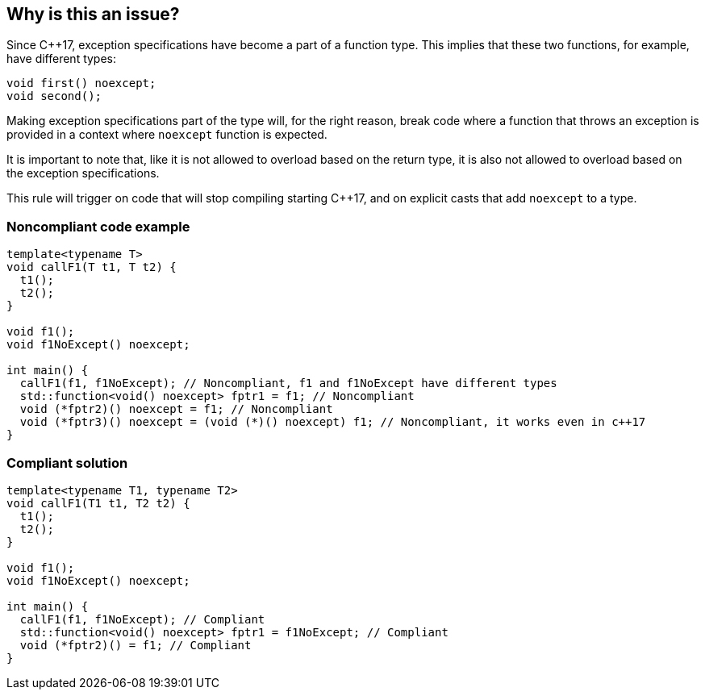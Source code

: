 == Why is this an issue?

Since {cpp}17, exception specifications have become a part of a function type. This implies that these two functions, for example, have different types:


----
void first() noexcept;
void second();
----

Making exception specifications part of the type will, for the right reason, break code where a function that throws an exception is provided in a context where ``++noexcept++`` function is expected.


It is important to note that, like it is not allowed to overload based on the return type, it is also not allowed to overload based on the exception specifications.


This rule will trigger on code that will stop compiling starting {cpp}17, and on explicit casts that add ``++noexcept++`` to a type.


=== Noncompliant code example

[source,cpp,diff-id=1,diff-type=noncompliant]
----
template<typename T>
void callF1(T t1, T t2) {
  t1();
  t2();
}

void f1();
void f1NoExcept() noexcept;

int main() {
  callF1(f1, f1NoExcept); // Noncompliant, f1 and f1NoExcept have different types
  std::function<void() noexcept> fptr1 = f1; // Noncompliant
  void (*fptr2)() noexcept = f1; // Noncompliant
  void (*fptr3)() noexcept = (void (*)() noexcept) f1; // Noncompliant, it works even in c++17
}
----


=== Compliant solution

[source,cpp,diff-id=1,diff-type=compliant]
----
template<typename T1, typename T2>
void callF1(T1 t1, T2 t2) {
  t1();
  t2();
}

void f1();
void f1NoExcept() noexcept;

int main() {
  callF1(f1, f1NoExcept); // Compliant
  std::function<void() noexcept> fptr1 = f1NoExcept; // Compliant
  void (*fptr2)() = f1; // Compliant
}
----

